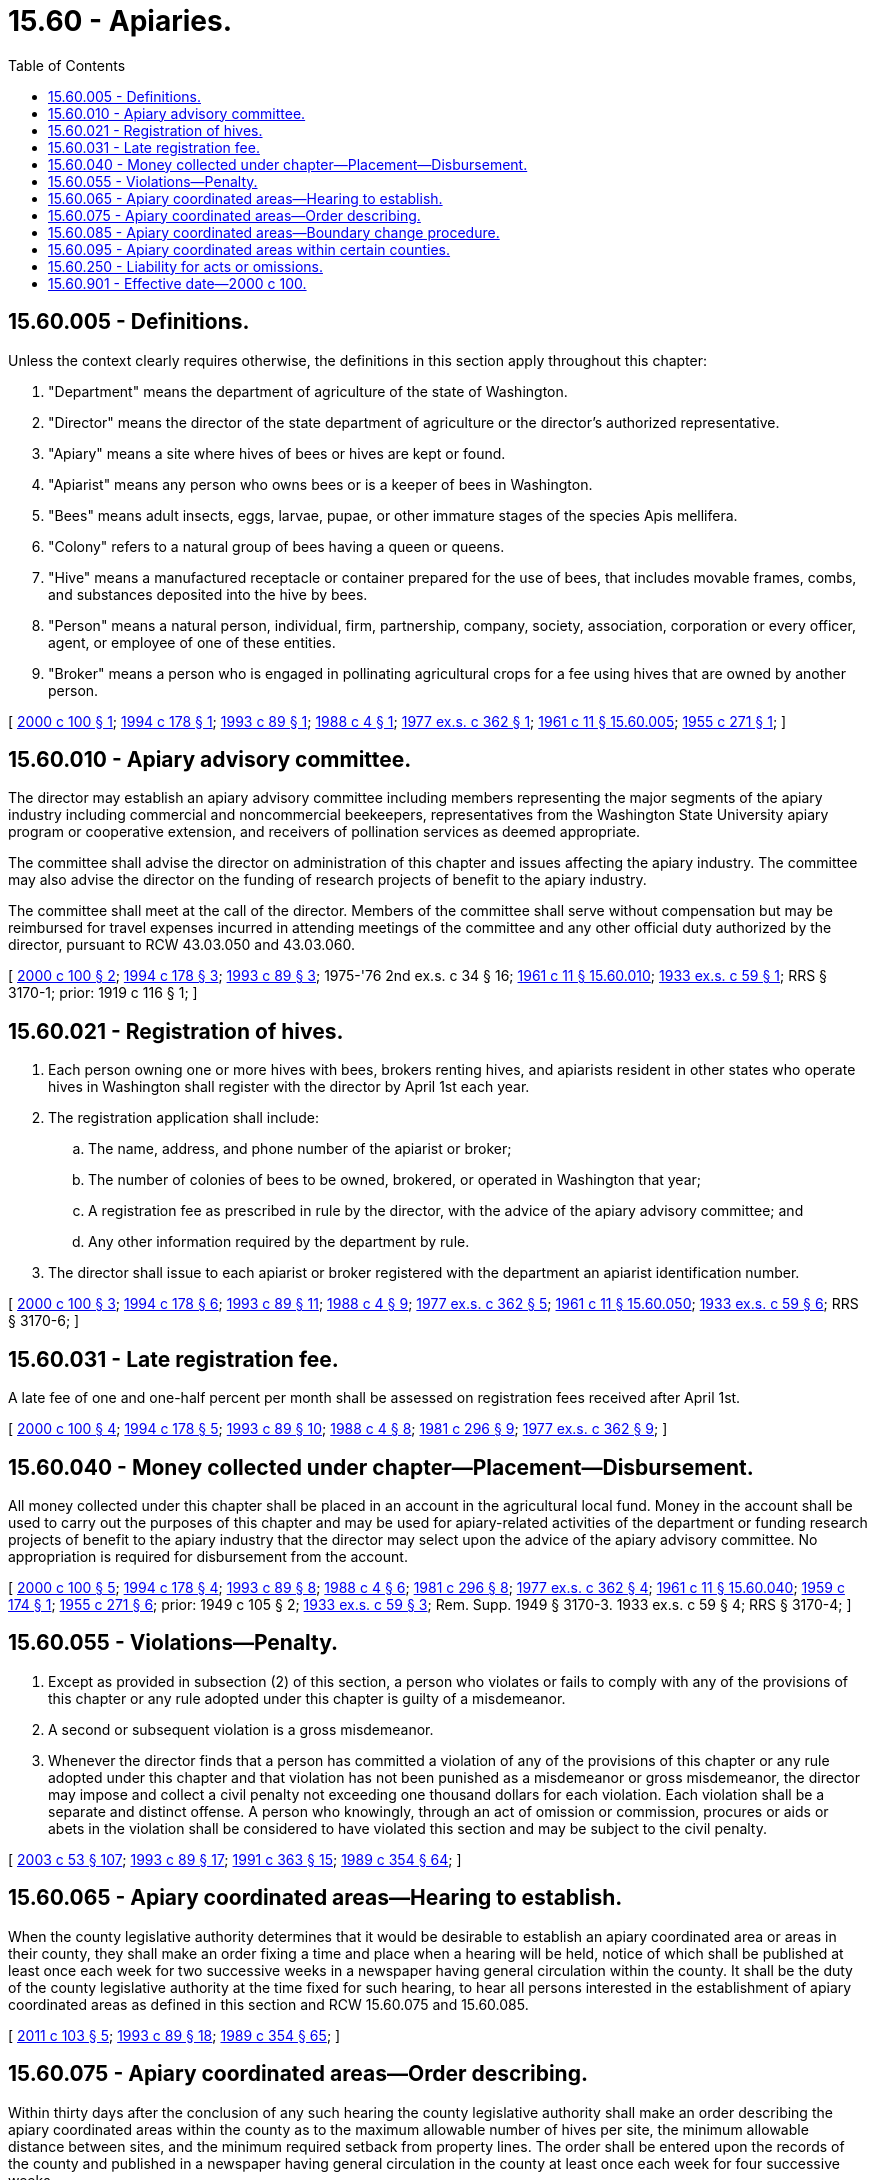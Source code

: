 = 15.60 - Apiaries.
:toc:

== 15.60.005 - Definitions.
Unless the context clearly requires otherwise, the definitions in this section apply throughout this chapter:

. "Department" means the department of agriculture of the state of Washington.

. "Director" means the director of the state department of agriculture or the director's authorized representative.

. "Apiary" means a site where hives of bees or hives are kept or found.

. "Apiarist" means any person who owns bees or is a keeper of bees in Washington.

. "Bees" means adult insects, eggs, larvae, pupae, or other immature stages of the species Apis mellifera.

. "Colony" refers to a natural group of bees having a queen or queens.

. "Hive" means a manufactured receptacle or container prepared for the use of bees, that includes movable frames, combs, and substances deposited into the hive by bees.

. "Person" means a natural person, individual, firm, partnership, company, society, association, corporation or every officer, agent, or employee of one of these entities.

. "Broker" means a person who is engaged in pollinating agricultural crops for a fee using hives that are owned by another person.

[ http://lawfilesext.leg.wa.gov/biennium/1999-00/Pdf/Bills/Session%20Laws/House/2995.SL.pdf?cite=2000%20c%20100%20§%201[2000 c 100 § 1]; http://lawfilesext.leg.wa.gov/biennium/1993-94/Pdf/Bills/Session%20Laws/House/2646-S.SL.pdf?cite=1994%20c%20178%20§%201[1994 c 178 § 1]; http://lawfilesext.leg.wa.gov/biennium/1993-94/Pdf/Bills/Session%20Laws/House/1621.SL.pdf?cite=1993%20c%2089%20§%201[1993 c 89 § 1]; http://leg.wa.gov/CodeReviser/documents/sessionlaw/1988c4.pdf?cite=1988%20c%204%20§%201[1988 c 4 § 1]; http://leg.wa.gov/CodeReviser/documents/sessionlaw/1977ex1c362.pdf?cite=1977%20ex.s.%20c%20362%20§%201[1977 ex.s. c 362 § 1]; http://leg.wa.gov/CodeReviser/documents/sessionlaw/1961c11.pdf?cite=1961%20c%2011%20§%2015.60.005[1961 c 11 § 15.60.005]; http://leg.wa.gov/CodeReviser/documents/sessionlaw/1955c271.pdf?cite=1955%20c%20271%20§%201[1955 c 271 § 1]; ]

== 15.60.010 - Apiary advisory committee.
The director may establish an apiary advisory committee including members representing the major segments of the apiary industry including commercial and noncommercial beekeepers, representatives from the Washington State University apiary program or cooperative extension, and receivers of pollination services as deemed appropriate.

The committee shall advise the director on administration of this chapter and issues affecting the apiary industry. The committee may also advise the director on the funding of research projects of benefit to the apiary industry.

The committee shall meet at the call of the director. Members of the committee shall serve without compensation but may be reimbursed for travel expenses incurred in attending meetings of the committee and any other official duty authorized by the director, pursuant to RCW 43.03.050 and 43.03.060.

[ http://lawfilesext.leg.wa.gov/biennium/1999-00/Pdf/Bills/Session%20Laws/House/2995.SL.pdf?cite=2000%20c%20100%20§%202[2000 c 100 § 2]; http://lawfilesext.leg.wa.gov/biennium/1993-94/Pdf/Bills/Session%20Laws/House/2646-S.SL.pdf?cite=1994%20c%20178%20§%203[1994 c 178 § 3]; http://lawfilesext.leg.wa.gov/biennium/1993-94/Pdf/Bills/Session%20Laws/House/1621.SL.pdf?cite=1993%20c%2089%20§%203[1993 c 89 § 3]; 1975-'76 2nd ex.s. c 34 § 16; http://leg.wa.gov/CodeReviser/documents/sessionlaw/1961c11.pdf?cite=1961%20c%2011%20§%2015.60.010[1961 c 11 § 15.60.010]; http://leg.wa.gov/CodeReviser/documents/sessionlaw/1933ex1c59.pdf?cite=1933%20ex.s.%20c%2059%20§%201[1933 ex.s. c 59 § 1]; RRS § 3170-1; prior:  1919 c 116 § 1; ]

== 15.60.021 - Registration of hives.
. Each person owning one or more hives with bees, brokers renting hives, and apiarists resident in other states who operate hives in Washington shall register with the director by April 1st each year.

. The registration application shall include:

.. The name, address, and phone number of the apiarist or broker;

.. The number of colonies of bees to be owned, brokered, or operated in Washington that year;

.. A registration fee as prescribed in rule by the director, with the advice of the apiary advisory committee; and

.. Any other information required by the department by rule.

. The director shall issue to each apiarist or broker registered with the department an apiarist identification number.

[ http://lawfilesext.leg.wa.gov/biennium/1999-00/Pdf/Bills/Session%20Laws/House/2995.SL.pdf?cite=2000%20c%20100%20§%203[2000 c 100 § 3]; http://lawfilesext.leg.wa.gov/biennium/1993-94/Pdf/Bills/Session%20Laws/House/2646-S.SL.pdf?cite=1994%20c%20178%20§%206[1994 c 178 § 6]; http://lawfilesext.leg.wa.gov/biennium/1993-94/Pdf/Bills/Session%20Laws/House/1621.SL.pdf?cite=1993%20c%2089%20§%2011[1993 c 89 § 11]; http://leg.wa.gov/CodeReviser/documents/sessionlaw/1988c4.pdf?cite=1988%20c%204%20§%209[1988 c 4 § 9]; http://leg.wa.gov/CodeReviser/documents/sessionlaw/1977ex1c362.pdf?cite=1977%20ex.s.%20c%20362%20§%205[1977 ex.s. c 362 § 5]; http://leg.wa.gov/CodeReviser/documents/sessionlaw/1961c11.pdf?cite=1961%20c%2011%20§%2015.60.050[1961 c 11 § 15.60.050]; http://leg.wa.gov/CodeReviser/documents/sessionlaw/1933ex1c59.pdf?cite=1933%20ex.s.%20c%2059%20§%206[1933 ex.s. c 59 § 6]; RRS § 3170-6; ]

== 15.60.031 - Late registration fee.
A late fee of one and one-half percent per month shall be assessed on registration fees received after April 1st.

[ http://lawfilesext.leg.wa.gov/biennium/1999-00/Pdf/Bills/Session%20Laws/House/2995.SL.pdf?cite=2000%20c%20100%20§%204[2000 c 100 § 4]; http://lawfilesext.leg.wa.gov/biennium/1993-94/Pdf/Bills/Session%20Laws/House/2646-S.SL.pdf?cite=1994%20c%20178%20§%205[1994 c 178 § 5]; http://lawfilesext.leg.wa.gov/biennium/1993-94/Pdf/Bills/Session%20Laws/House/1621.SL.pdf?cite=1993%20c%2089%20§%2010[1993 c 89 § 10]; http://leg.wa.gov/CodeReviser/documents/sessionlaw/1988c4.pdf?cite=1988%20c%204%20§%208[1988 c 4 § 8]; http://leg.wa.gov/CodeReviser/documents/sessionlaw/1981c296.pdf?cite=1981%20c%20296%20§%209[1981 c 296 § 9]; http://leg.wa.gov/CodeReviser/documents/sessionlaw/1977ex1c362.pdf?cite=1977%20ex.s.%20c%20362%20§%209[1977 ex.s. c 362 § 9]; ]

== 15.60.040 - Money collected under chapter—Placement—Disbursement.
All money collected under this chapter shall be placed in an account in the agricultural local fund. Money in the account shall be used to carry out the purposes of this chapter and may be used for apiary-related activities of the department or funding research projects of benefit to the apiary industry that the director may select upon the advice of the apiary advisory committee. No appropriation is required for disbursement from the account.

[ http://lawfilesext.leg.wa.gov/biennium/1999-00/Pdf/Bills/Session%20Laws/House/2995.SL.pdf?cite=2000%20c%20100%20§%205[2000 c 100 § 5]; http://lawfilesext.leg.wa.gov/biennium/1993-94/Pdf/Bills/Session%20Laws/House/2646-S.SL.pdf?cite=1994%20c%20178%20§%204[1994 c 178 § 4]; http://lawfilesext.leg.wa.gov/biennium/1993-94/Pdf/Bills/Session%20Laws/House/1621.SL.pdf?cite=1993%20c%2089%20§%208[1993 c 89 § 8]; http://leg.wa.gov/CodeReviser/documents/sessionlaw/1988c4.pdf?cite=1988%20c%204%20§%206[1988 c 4 § 6]; http://leg.wa.gov/CodeReviser/documents/sessionlaw/1981c296.pdf?cite=1981%20c%20296%20§%208[1981 c 296 § 8]; http://leg.wa.gov/CodeReviser/documents/sessionlaw/1977ex1c362.pdf?cite=1977%20ex.s.%20c%20362%20§%204[1977 ex.s. c 362 § 4]; http://leg.wa.gov/CodeReviser/documents/sessionlaw/1961c11.pdf?cite=1961%20c%2011%20§%2015.60.040[1961 c 11 § 15.60.040]; http://leg.wa.gov/CodeReviser/documents/sessionlaw/1959c174.pdf?cite=1959%20c%20174%20§%201[1959 c 174 § 1]; http://leg.wa.gov/CodeReviser/documents/sessionlaw/1955c271.pdf?cite=1955%20c%20271%20§%206[1955 c 271 § 6]; prior:   1949 c 105 § 2; http://leg.wa.gov/CodeReviser/documents/sessionlaw/1933ex1c59.pdf?cite=1933%20ex.s.%20c%2059%20§%203[1933 ex.s. c 59 § 3]; Rem. Supp. 1949 § 3170-3.   1933 ex.s. c 59 § 4; RRS § 3170-4; ]

== 15.60.055 - Violations—Penalty.
. Except as provided in subsection (2) of this section, a person who violates or fails to comply with any of the provisions of this chapter or any rule adopted under this chapter is guilty of a misdemeanor.

. A second or subsequent violation is a gross misdemeanor.

. Whenever the director finds that a person has committed a violation of any of the provisions of this chapter or any rule adopted under this chapter and that violation has not been punished as a misdemeanor or gross misdemeanor, the director may impose and collect a civil penalty not exceeding one thousand dollars for each violation. Each violation shall be a separate and distinct offense. A person who knowingly, through an act of omission or commission, procures or aids or abets in the violation shall be considered to have violated this section and may be subject to the civil penalty.

[ http://lawfilesext.leg.wa.gov/biennium/2003-04/Pdf/Bills/Session%20Laws/Senate/5758.SL.pdf?cite=2003%20c%2053%20§%20107[2003 c 53 § 107]; http://lawfilesext.leg.wa.gov/biennium/1993-94/Pdf/Bills/Session%20Laws/House/1621.SL.pdf?cite=1993%20c%2089%20§%2017[1993 c 89 § 17]; http://lawfilesext.leg.wa.gov/biennium/1991-92/Pdf/Bills/Session%20Laws/House/1201-S.SL.pdf?cite=1991%20c%20363%20§%2015[1991 c 363 § 15]; http://leg.wa.gov/CodeReviser/documents/sessionlaw/1989c354.pdf?cite=1989%20c%20354%20§%2064[1989 c 354 § 64]; ]

== 15.60.065 - Apiary coordinated areas—Hearing to establish.
When the county legislative authority determines that it would be desirable to establish an apiary coordinated area or areas in their county, they shall make an order fixing a time and place when a hearing will be held, notice of which shall be published at least once each week for two successive weeks in a newspaper having general circulation within the county. It shall be the duty of the county legislative authority at the time fixed for such hearing, to hear all persons interested in the establishment of apiary coordinated areas as defined in this section and RCW 15.60.075 and 15.60.085.

[ http://lawfilesext.leg.wa.gov/biennium/2011-12/Pdf/Bills/Session%20Laws/Senate/5374-S.SL.pdf?cite=2011%20c%20103%20§%205[2011 c 103 § 5]; http://lawfilesext.leg.wa.gov/biennium/1993-94/Pdf/Bills/Session%20Laws/House/1621.SL.pdf?cite=1993%20c%2089%20§%2018[1993 c 89 § 18]; http://leg.wa.gov/CodeReviser/documents/sessionlaw/1989c354.pdf?cite=1989%20c%20354%20§%2065[1989 c 354 § 65]; ]

== 15.60.075 - Apiary coordinated areas—Order describing.
Within thirty days after the conclusion of any such hearing the county legislative authority shall make an order describing the apiary coordinated areas within the county as to the maximum allowable number of hives per site, the minimum allowable distance between sites, and the minimum required setback from property lines. The order shall be entered upon the records of the county and published in a newspaper having general circulation in the county at least once each week for four successive weeks.

[ http://leg.wa.gov/CodeReviser/documents/sessionlaw/1989c354.pdf?cite=1989%20c%20354%20§%2066[1989 c 354 § 66]; ]

== 15.60.085 - Apiary coordinated areas—Boundary change procedure.
When the county legislative authority of any county deems it advisable to change the boundary or boundaries of any apiary coordinated area, a hearing shall be held in the same manner as provided in RCW 15.60.065. If the county legislative authority decides to change the boundary or boundaries of any apiary coordinated area or areas, they shall within thirty days after the conclusion of such hearing make an order describing the change or changes. Such order shall be entered upon the records of the county and published in a newspaper having general circulation in the county once each week for four successive weeks.

[ http://lawfilesext.leg.wa.gov/biennium/2011-12/Pdf/Bills/Session%20Laws/Senate/5374-S.SL.pdf?cite=2011%20c%20103%20§%206[2011 c 103 § 6]; http://leg.wa.gov/CodeReviser/documents/sessionlaw/1989c354.pdf?cite=1989%20c%20354%20§%2068[1989 c 354 § 68]; ]

== 15.60.095 - Apiary coordinated areas within certain counties.
The county legislative authority of any county with a population of from forty thousand to less than seventy thousand located east of the Cascade crest and bordering in the southern side of the Snake river shall have the power to designate by an order made and published, as provided in RCW 15.60.075, certain territories as apiary coordinated areas in which they may designate the number of colonies per apiary, the distance between apiaries, the minimum required setback distance from property lines, and the time of year the regulations shall be in effect. No territory so designated shall be less than two square miles in area.

[ http://lawfilesext.leg.wa.gov/biennium/2011-12/Pdf/Bills/Session%20Laws/Senate/5374-S.SL.pdf?cite=2011%20c%20103%20§%207[2011 c 103 § 7]; http://lawfilesext.leg.wa.gov/biennium/1993-94/Pdf/Bills/Session%20Laws/House/1621.SL.pdf?cite=1993%20c%2089%20§%2020[1993 c 89 § 20]; ]

== 15.60.250 - Liability for acts or omissions.
A person who owns or operates an apiary, is a registered apiarist under RCW 15.60.021, and conforms to all applicable city, town, or county ordinances regarding beekeeping, is not liable for any civil damages for acts or omissions in connection with the keeping and maintaining of bees, bee equipment, queen breeding equipment, apiaries, and appliances, unless such acts or omissions constitute gross negligence or willful misconduct.

[ http://lawfilesext.leg.wa.gov/biennium/2019-20/Pdf/Bills/Session%20Laws/House/1133.SL.pdf?cite=2019%20c%20257%20§%201[2019 c 257 § 1]; ]

== 15.60.901 - Effective date—2000 c 100.
This act takes effect June 30, 2001.

[ http://lawfilesext.leg.wa.gov/biennium/1999-00/Pdf/Bills/Session%20Laws/House/2995.SL.pdf?cite=2000%20c%20100%20§%209[2000 c 100 § 9]; ]

